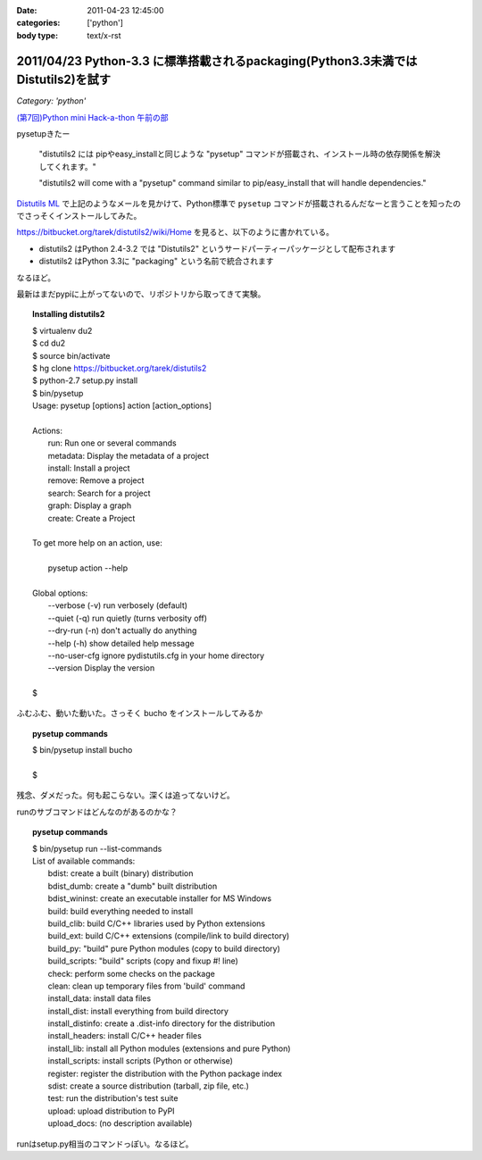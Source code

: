 :date: 2011-04-23 12:45:00
:categories: ['python']
:body type: text/x-rst

==================================================================================
2011/04/23 Python-3.3 に標準搭載されるpackaging(Python3.3未満ではDistutils2)を試す
==================================================================================

*Category: 'python'*

`(第7回)Python mini Hack-a-thon 午前の部`_

.. _`(第7回)Python mini Hack-a-thon 午前の部`: http://atnd.org/events/14178

pysetupきたー

  "distutils2 には pipやeasy_installと同じような "pysetup" コマンドが搭載され、インストール時の依存関係を解決してくれます。"

  "distutils2 will come with a "pysetup" command similar to pip/easy_install that will handle dependencies." 

`Distutils ML`_ で上記のようなメールを見かけて、Python標準で ``pysetup`` コマンドが搭載されるんだなーと言うことを知ったのでさっそくインストールしてみた。

https://bitbucket.org/tarek/distutils2/wiki/Home を見ると、以下のように書かれている。

* distutils2 はPython 2.4-3.2 では "Distutils2" というサードパーティーパッケージとして配布されます
* distutils2 はPython 3.3に "packaging" という名前で統合されます

なるほど。

最新はまだpypiに上がってないので、リポジトリから取ってきて実験。

.. topic:: Installing distutils2
  :class: dos

  | $ virtualenv du2
  | $ cd du2
  | $ source bin/activate
  | $ hg clone https://bitbucket.org/tarek/distutils2
  | $ python-2.7 setup.py install
  | $ bin/pysetup
  | Usage: pysetup [options] action [action_options]
  | 
  | Actions:
  |     run: Run one or several commands
  |     metadata: Display the metadata of a project
  |     install: Install a project
  |     remove: Remove a project
  |     search: Search for a project
  |     graph: Display a graph
  |     create: Create a Project
  | 
  | To get more help on an action, use:
  | 
  |     pysetup action --help
  | 
  | Global options:
  |   --verbose (-v)  run verbosely (default)
  |   --quiet (-q)    run quietly (turns verbosity off)
  |   --dry-run (-n)  don't actually do anything
  |   --help (-h)     show detailed help message
  |   --no-user-cfg   ignore pydistutils.cfg in your home directory
  |   --version       Display the version
  |
  | $

ふむふむ、動いた動いた。さっそく bucho をインストールしてみるか

.. topic:: pysetup commands
  :class: dos

  | $ bin/pysetup install bucho
  |
  | $

残念、ダメだった。何も起こらない。深くは追ってないけど。

runのサブコマンドはどんなのがあるのかな？

.. topic:: pysetup commands
  :class: dos

  | $ bin/pysetup run --list-commands
  | List of available commands:
  |   bdist: create a built (binary) distribution
  |   bdist_dumb: create a "dumb" built distribution
  |   bdist_wininst: create an executable installer for MS Windows
  |   build: build everything needed to install
  |   build_clib: build C/C++ libraries used by Python extensions
  |   build_ext: build C/C++ extensions (compile/link to build directory)
  |   build_py: "build" pure Python modules (copy to build directory)
  |   build_scripts: "build" scripts (copy and fixup #! line)
  |   check: perform some checks on the package
  |   clean: clean up temporary files from 'build' command
  |   install_data: install data files
  |   install_dist: install everything from build directory
  |   install_distinfo: create a .dist-info directory for the distribution
  |   install_headers: install C/C++ header files
  |   install_lib: install all Python modules (extensions and pure Python)
  |   install_scripts: install scripts (Python or otherwise)
  |   register: register the distribution with the Python package index
  |   sdist: create a source distribution (tarball, zip file, etc.)
  |   test: run the distribution's test suite
  |   upload: upload distribution to PyPI
  |   upload_docs: (no description available)

runはsetup.py相当のコマンドっぽい。なるほど。

.. _`Distutils ML`: http://mail.python.org/pipermail/distutils-sig/2011-April/017735.html


.. :extend type: text/x-rst
.. :extend:

